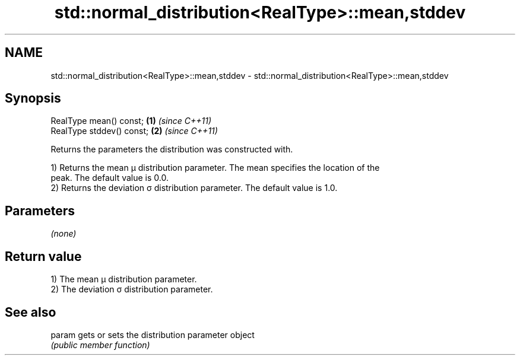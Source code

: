 .TH std::normal_distribution<RealType>::mean,stddev 3 "2019.08.27" "http://cppreference.com" "C++ Standard Libary"
.SH NAME
std::normal_distribution<RealType>::mean,stddev \- std::normal_distribution<RealType>::mean,stddev

.SH Synopsis
   RealType mean() const;   \fB(1)\fP \fI(since C++11)\fP
   RealType stddev() const; \fB(2)\fP \fI(since C++11)\fP

   Returns the parameters the distribution was constructed with.

   1) Returns the mean μ distribution parameter. The mean specifies the location of the
   peak. The default value is 0.0.
   2) Returns the deviation σ distribution parameter. The default value is 1.0.

.SH Parameters

   \fI(none)\fP

.SH Return value

   1) The mean μ distribution parameter.
   2) The deviation σ distribution parameter.

.SH See also

   param gets or sets the distribution parameter object
         \fI(public member function)\fP
